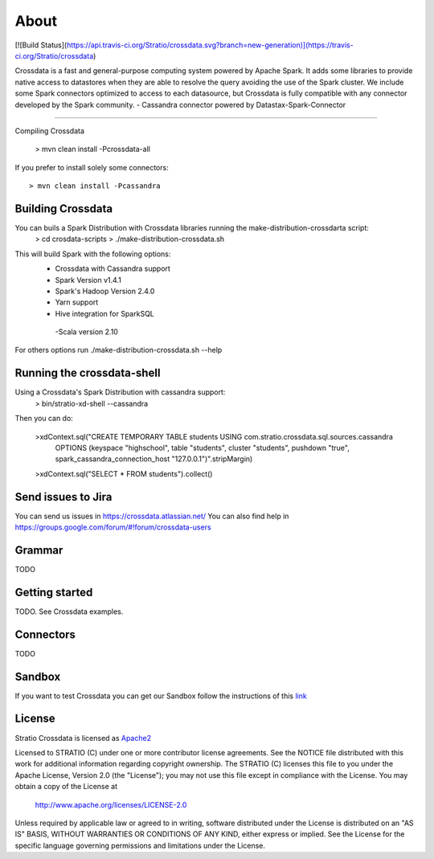 About
*****

[![Build Status](https://api.travis-ci.org/Stratio/crossdata.svg?branch=new-generation)](https://travis-ci.org/Stratio/crossdata)

Crossdata is a fast and general-purpose computing system powered by Apache Spark. It adds some libraries to provide
native access to datastores when they are able to resolve the query avoiding the use of the Spark cluster.
We include some Spark connectors optimized to access to each datasource, but Crossdata is fully compatible with any connector
developed by the Spark community.
-  Cassandra connector powered by Datastax-Spark-Connector

===================

Compiling Crossdata

    > mvn clean install -Pcrossdata-all

If you prefer to install solely some connectors::

    > mvn clean install -Pcassandra


Building Crossdata
========================================

You can buils a Spark Distribution with Crossdata libraries running the make-distribution-crossdarta script:
    > cd crosdata-scripts
    > ./make-distribution-crossdata.sh

This will build Spark with the following options:
    - Crossdata with Cassandra support
    - Spark Version v1.4.1
    - Spark's Hadoop  Version 2.4.0
    - Yarn support
    - Hive integration for SparkSQL
     -Scala version 2.10

For others options run ./make-distribution-crossdata.sh --help

Running the crossdata-shell
===========================

Using a Crossdata's Spark Distribution with cassandra support:
    > bin/stratio-xd-shell --cassandra

Then you can do:

    >xdContext.sql("CREATE TEMPORARY TABLE students USING com.stratio.crossdata.sql.sources.cassandra
            OPTIONS (keyspace \"highschool\", table \"students\", cluster \"students\", pushdown \"true\",
            spark_cassandra_connection_host \"127.0.0.1\")".stripMargin)
    >xdContext.sql("SELECT * FROM students").collect()



Send issues to Jira
===================
You can send us issues in https://crossdata.atlassian.net/
You can also find help in https://groups.google.com/forum/#!forum/crossdata-users


Grammar
=======

TODO


Getting started
===============

TODO. See Crossdata examples.


Connectors
==========

TODO


Sandbox
=======

If you want to test Crossdata you can get our Sandbox follow the instructions of this `link <doc/src/site/sphinx/Sandbox.rst>`_

License
=======

Stratio Crossdata is licensed as `Apache2 <http://www.apache.org/licenses/LICENSE-2.0.txt>`_

Licensed to STRATIO (C) under one or more contributor license agreements.
See the NOTICE file distributed with this work for additional information 
regarding copyright ownership.  The STRATIO (C) licenses this file
to you under the Apache License, Version 2.0 (the
"License"); you may not use this file except in compliance
with the License.  You may obtain a copy of the License at

  http://www.apache.org/licenses/LICENSE-2.0

Unless required by applicable law or agreed to in writing,
software distributed under the License is distributed on an
"AS IS" BASIS, WITHOUT WARRANTIES OR CONDITIONS OF ANY
KIND, either express or implied.  See the License for the
specific language governing permissions and limitations
under the License.

